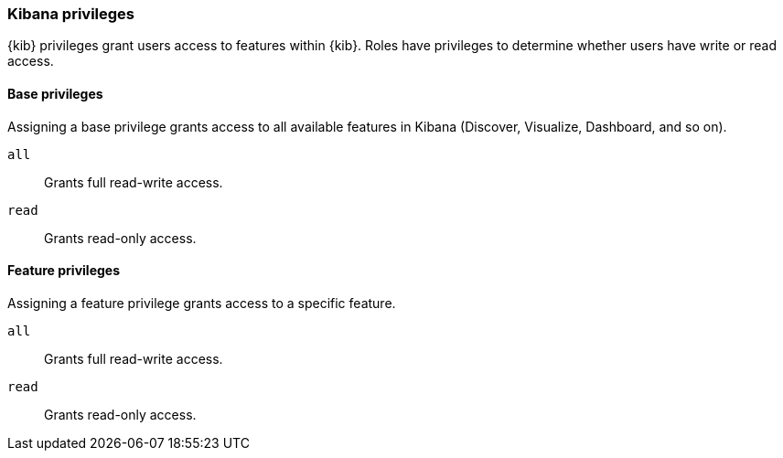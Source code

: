 [role="xpack"]
[[kibana-privileges]]
=== Kibana privileges

{kib} privileges grant users access to features within {kib}. Roles have privileges to determine whether users have write or read access.

==== Base privileges
Assigning a base privilege grants access to all available features in Kibana (Discover, Visualize, Dashboard, and so on).

`all`:: Grants full read-write access.
`read`:: Grants read-only access.

==== Feature privileges
Assigning a feature privilege grants access to a specific feature.

`all`:: Grants full read-write access.
`read`:: Grants read-only access.

